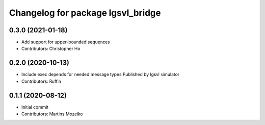 ^^^^^^^^^^^^^^^^^^^^^^^^^^^^^^^^^^
Changelog for package lgsvl_bridge
^^^^^^^^^^^^^^^^^^^^^^^^^^^^^^^^^^

0.3.0 (2021-01-18)
------------------
* Add support for upper-bounded sequences
* Contributors: Christopher Ho

0.2.0 (2020-10-13)
------------------
* Include exec depends for needed message types
  Published by lgsvl simulator
* Contributors: Ruffin

0.1.1 (2020-08-12)
------------------
* Initial commit
* Contributors: Martins Mozeiko
